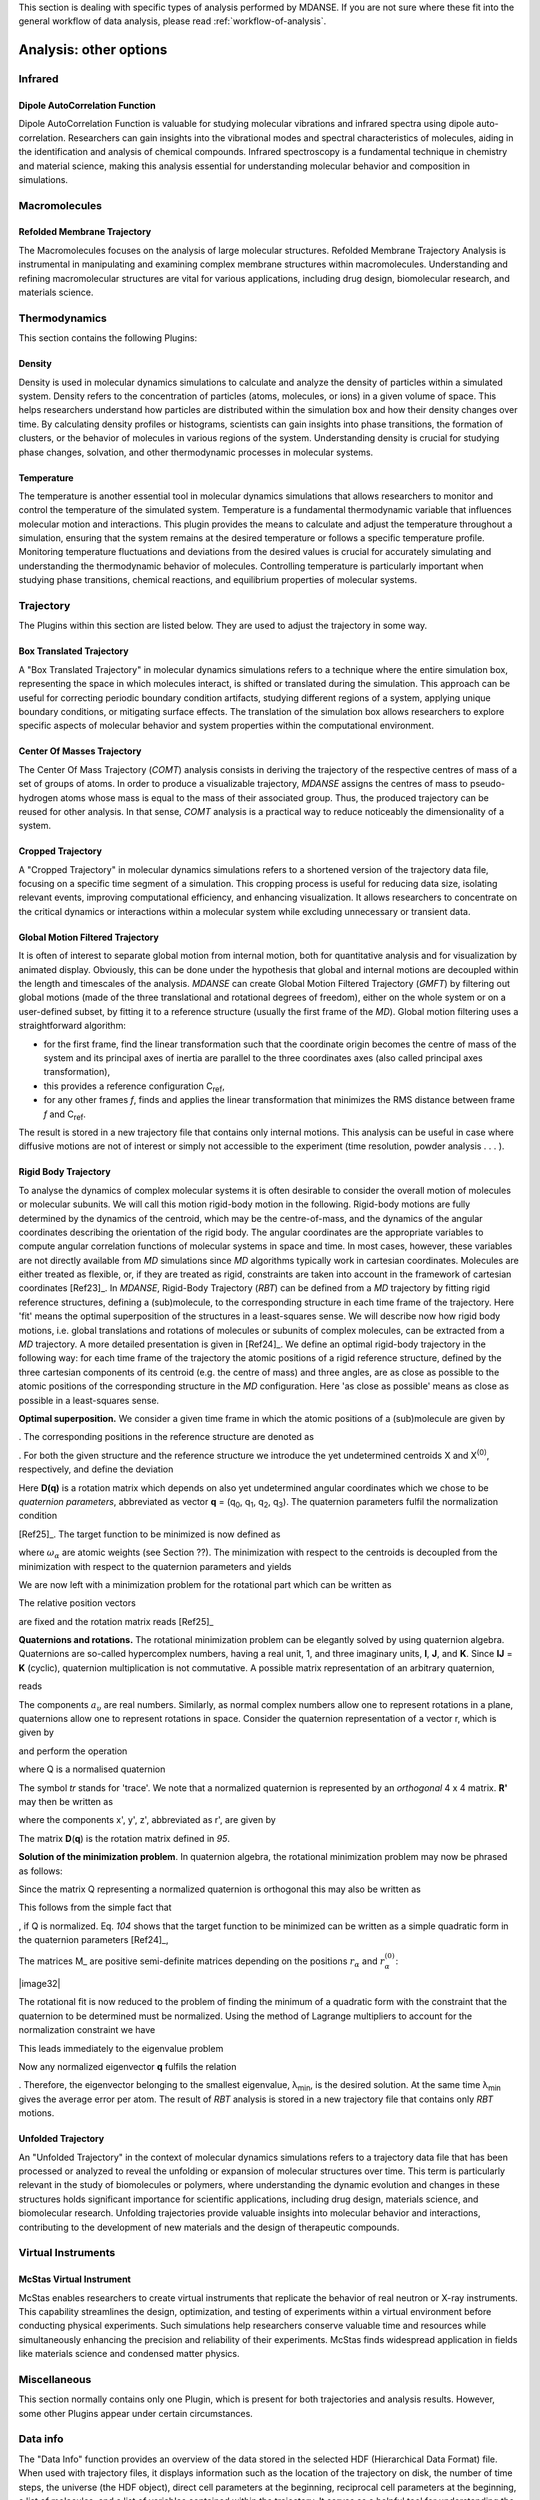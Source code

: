 
This section is dealing with specific types of analysis performed by
MDANSE. If you are not sure where these fit into the general workflow
of data analysis, please read :ref:`workflow-of-analysis`.

Analysis: other options
=======================


Infrared
^^^^^^^^

Dipole AutoCorrelation Function
'''''''''''''''''''''''''''''''
Dipole AutoCorrelation Function is valuable for studying
molecular vibrations and infrared spectra using dipole auto-correlation.
Researchers can gain insights into the vibrational modes and spectral
characteristics of molecules, aiding in the identification and analysis
of chemical compounds. Infrared spectroscopy is a fundamental technique
in chemistry and material science, making this analysis essential for
understanding molecular behavior and composition in simulations.


Macromolecules
^^^^^^^^^^^^^^

Refolded Membrane Trajectory
''''''''''''''''''''''''''''
The Macromolecules focuses on the analysis of large molecular structures.
Refolded Membrane Trajectory Analysis is instrumental in manipulating
and examining complex membrane structures within macromolecules.
Understanding and refining macromolecular structures are vital for
various applications, including drug design, biomolecular research, and
materials science.

Thermodynamics
^^^^^^^^^^^^^^

This section contains the following Plugins:

Density
'''''''

Density is used in molecular dynamics simulations to calculate and
analyze the density of particles within a simulated system. Density
refers to the concentration of particles (atoms, molecules, or ions)
in a given volume of space. This helps researchers understand how
particles are distributed within the simulation box and how their
density changes over time. By calculating density profiles or histograms,
scientists can gain insights into phase transitions, the formation of
clusters, or the behavior of molecules in various regions of the system.
Understanding density is crucial for studying phase changes, solvation,
and other thermodynamic processes in molecular systems.

Temperature
'''''''''''

The temperature is another essential tool in molecular dynamics
simulations that allows researchers to monitor and control the
temperature of the simulated system. Temperature is a fundamental
thermodynamic variable that influences molecular motion and interactions.
This plugin provides the means to calculate and adjust the temperature
throughout a simulation, ensuring that the system remains at the desired
temperature or follows a specific temperature profile. Monitoring
temperature fluctuations and deviations from the desired values is
crucial for accurately simulating and understanding the thermodynamic
behavior of molecules. Controlling temperature is particularly
important when studying phase transitions, chemical reactions, and
equilibrium properties of molecular systems.

Trajectory
^^^^^^^^^^

The Plugins within this section are listed below. They are used to
adjust the trajectory in some way.

Box Translated Trajectory
'''''''''''''''''''''''''

A "Box Translated Trajectory" in molecular dynamics simulations refers to a
technique where the entire simulation box, representing the space in which
molecules interact, is shifted or translated during the simulation. This
approach can be useful for correcting periodic boundary condition artifacts,
studying different regions of a system, applying unique boundary conditions,
or mitigating surface effects. The translation of the simulation box allows
researchers to explore specific aspects of molecular behavior and system
properties within the computational environment.


Center Of Masses Trajectory
'''''''''''''''''''''''''''

The Center Of Mass Trajectory (*COMT*) analysis consists in deriving the
trajectory of the respective centres of mass of a set of groups of
atoms. In order to produce a visualizable trajectory, *MDANSE* assigns
the centres of mass to pseudo-hydrogen atoms whose mass is equal to the
mass of their associated group. Thus, the produced trajectory can be
reused for other analysis. In that sense, *COMT* analysis is a practical
way to reduce noticeably the dimensionality of a system.


Cropped Trajectory
''''''''''''''''''

A "Cropped Trajectory" in molecular dynamics simulations refers to a
shortened version of the trajectory data file, focusing on a specific time
segment of a simulation. This cropping process is useful for reducing data
size, isolating relevant events, improving computational efficiency, and
enhancing visualization. It allows researchers to concentrate on the critical
dynamics or interactions within a molecular system while excluding
unnecessary or transient data.

Global Motion Filtered Trajectory
'''''''''''''''''''''''''''''''''

It is often of interest to separate global motion from internal motion,
both for quantitative analysis and for visualization by animated
display. Obviously, this can be done under the hypothesis that global
and internal motions are decoupled within the length and timescales of
the analysis. *MDANSE* can create Global Motion Filtered Trajectory
(*GMFT*) by filtering out global motions (made of the three
translational and rotational degrees of freedom), either on the whole
system or on a user-defined subset, by fitting it to a reference
structure (usually the first frame of the *MD*). Global motion filtering
uses a straightforward algorithm:

-  for the first frame, find the linear transformation such that the
   coordinate origin becomes the centre of mass of the system and its
   principal axes of inertia are parallel to the three coordinates axes
   (also called principal axes transformation),
-  this provides a reference configuration C\ :sub:`ref`,
-  for any other frames *f*, finds and applies the linear transformation
   that minimizes the RMS distance between frame *f* and C\ :sub:`ref`.

The result is stored in a new trajectory file that contains only
internal motions. This analysis can be useful in case where diffusive
motions are not of interest or simply not accessible to the experiment
(time resolution, powder analysis . . . ).


Rigid Body Trajectory
'''''''''''''''''''''

To analyse the dynamics of complex molecular systems it is often
desirable to consider the overall motion of molecules or molecular
subunits. We will call this motion rigid-body motion in the following.
Rigid-body motions are fully determined by the dynamics of the centroid,
which may be the centre-of-mass, and the dynamics of the angular
coordinates describing the orientation of the rigid body. The angular
coordinates are the appropriate variables to compute angular correlation
functions of molecular systems in space and time. In most cases,
however, these variables are not directly available from *MD*
simulations since *MD* algorithms typically work in cartesian
coordinates. Molecules are either treated as flexible, or, if they are
treated as rigid, constraints are taken into account in the framework of
cartesian coordinates [Ref23]_. In *MDANSE*,
Rigid-Body Trajectory (*RBT*) can be defined from a *MD* trajectory by
fitting rigid reference structures, defining a (sub)molecule, to the
corresponding structure in each time frame of the trajectory. Here 'fit'
means the optimal superposition of the structures in a least-squares
sense. We will describe now how rigid body motions, i.e. global
translations and rotations of molecules or subunits of complex
molecules, can be extracted from a *MD* trajectory. A more detailed
presentation is given in [Ref24]_. We define
an optimal rigid-body trajectory in the following way: for each time
frame of the trajectory the atomic positions of a rigid reference
structure, defined by the three cartesian components of its centroid
(e.g. the centre of mass) and three angles, are as close as possible to
the atomic positions of the corresponding structure in the *MD*
configuration. Here 'as close as possible' means as close as possible in
a least-squares sense.

**Optimal superposition.** We consider a given time frame in which the
atomic positions of a (sub)molecule are given by

.. math::
   :label: pfx145
   
   {x_{\alpha},{\alpha = 1}\ldots N}

. The corresponding positions in the reference structure are denoted as

.. math::
   :label: pfx146
   
   {x_{\alpha}^{(0)},{\alpha = 1}\ldots N}

. For both the given structure and the reference structure we introduce
the yet undetermined centroids X and X\ :sup:`(0)`, respectively, and
define the deviation

.. math::
   :label: pfx147

   {\Delta_{\alpha}\doteq D(q){\left\lbrack {x_{\alpha}^{(0)} - X^{(0)}} \right\rbrack - \left\lbrack {x_{\alpha} - X} \right\rbrack}.}

Here **D(q)** is a rotation matrix which depends on also yet
undetermined angular coordinates which we chose to be *quaternion
parameters*, abbreviated as vector **q** = (q\ :sub:`0`, q\ :sub:`1`,
q\ :sub:`2`, q\ :sub:`3`). The quaternion parameters fulfil the
normalization condition

.. math::
   :label: pfx148
   
   {q \dot {q = 1}}

\ [Ref25]_. The target function to be
minimized is now defined as

.. math::
   :label: pfx149

   {m{\left( {q;X,X^{(0)}} \right) = {\sum\limits_{\alpha}{\omega_{\alpha}|\Delta|_{\alpha}^{2}}}}.}

where :math:`\omega_{\alpha}` are atomic weights (see Section ??). The minimization
with respect to the centroids is decoupled from the minimization with
respect to the quaternion parameters and yields

.. math::
   :label: pfx150

   {{X = {\sum\limits_{\alpha}\omega_{\alpha}}}x_{\alpha},}

.. math::
   :label: pfx151

   {{X^{(0)} = {\sum\limits_{\alpha}\omega_{\alpha}}}x_{\alpha}^{(0)}.}

We are now left with a minimization problem for the rotational part
which can be written as

.. math::
   :label: pfx152

   m{(q) = {\sum\limits_{\alpha}{\omega_{\alpha}\left\lbrack {{D(q)r}_{\alpha}^{(0)} - r_{\alpha}} \right\rbrack^{2}}}\overset{!}{=}\mathit{Min}}.

The relative position vectors

.. math::
   :label: pfx153

   {{r_{\alpha} = {x_{\alpha} - X}},}

.. math::
   :label: pfx154

   {r_{\alpha}^{(0)} = {x_{\alpha}^{(0)} - X^{(0)}}}

are fixed and the rotation matrix reads
[Ref25]_

.. math::
   :label: pfx155

   D(q) = \begin{matrix}
   {q_{0}^{2} + q_{1}^{2} - q_{2}^{2} - q_{3}^{2}} & {2\left( {{- q_{0}}{q_{3} + q_{1}}q_{2}} \right)} & {2\left( {q_{0}{q_{2} + q_{1}}q_{3}} \right)} \\
   {2\left( {q_{0}{q_{3} + q_{1}}q_{2}} \right)} & {q_{0}^{2} + q_{2}^{2} - q_{1}^{2} - q_{3}^{2}} & {2\left( {{- q_{0}}{q_{1} + q_{2}}q_{3}} \right)} \\
   {2\left( {{- q_{0}}{q_{2} + q_{1}}q_{3}} \right)} & {2\left( {q_{0}{q_{1} + q_{2}}q_{3}} \right)} & {q_{0}^{2} + q_{3}^{2} - q_{1}^{2} - q_{2}^{2}} \\
   \end{matrix}

**Quaternions and rotations.** The rotational minimization problem can
be elegantly solved by using quaternion algebra. Quaternions are
so-called hypercomplex numbers, having a real unit, 1, and three
imaginary units, **I**, **J**, and **K**. Since **IJ** = **K** (cyclic),
quaternion multiplication is not commutative. A possible matrix
representation of an arbitrary quaternion,

.. math::
   :label: pfx156

   {{A = a_{0}}\cdot{1 + a_{1}}\cdot{I + a_{2}}\cdot{J + a_{3}}\cdot K,}

reads

.. math::
   :label: pfx157

   A = \begin{matrix}
   a_{0} & {- a_{1}} & {- a_{2}} & {- a_{3}} \\
   a_{1} & a_{0} & {- a_{3}} & a_{2} \\
   a_{2} & a_{3} & a_{0} & {- a_{1}} \\
   a_{3} & {- a_{2}} & a_{1} & a_{0} \\
   \end{matrix}

The components :math:`a_{\upsilon}`
are real numbers. Similarly, as normal complex numbers allow one to
represent rotations in a plane, quaternions allow one to represent
rotations in space. Consider the quaternion representation of a vector
r, which is given by

.. math::
   :label: pfx158

   {{R = x}\cdot{I + y}\cdot{J + z}\cdot K,}

and perform the operation

.. math::
   :label: pfx159

   {{R^{'} = \mathit{QRQ}^{T}},}

where Q is a normalised quaternion

.. math::
   :label: pfx160

   {\text{|}Q\text{|}^{2}\doteq{{q_{0}^{2} + q_{1}^{2} + q_{2}^{2} + q_{3}^{2}} = \frac{1}{4}}\mathit{tr}\text{\textbackslash\{}Q^{T}Q{\text{\textbackslash\}} = 1.}}

The symbol *tr* stands for 'trace'. We note that a normalized quaternion
is represented by an *orthogonal* 4 x 4 matrix. **R'** may then be
written as

.. math::
   :label: pfx161

   {{R^{'} = x^{'}}\cdot{I + y^{'}}\cdot{J + z^{'}}\cdot K,}

where the components x', y', z', abbreviated as r', are given by

.. math::
   :label: pfx162

   {{r^{'} = D}(q)r.}

The matrix **D**\ (**q**) is the rotation matrix defined in
`95`.

**Solution of the minimization problem**. In quaternion algebra, the
rotational minimization problem may now be phrased as follows:

.. math::
   :label: pfx163

   {m{(q) = {{\sum\limits_{\alpha}{{\omega_{\alpha}\text{|}\mathit{QR}}_{\alpha}^{(0)}Q}^{T}} - R_{\alpha}}}{\text{|}^{2}\overset{!}{=}\mathit{Min}}.}

Since the matrix Q representing a normalized quaternion is orthogonal
this may also be written as

.. math::
   :label: pfx164

   {{{m{(q) = {\sum\limits_{\alpha}\omega_{\alpha}}}\text{|}\mathit{QR}}_{\alpha}^{(0)} - R_{\alpha}}Q\text{|}^{2}{.\overset{!}{=}\mathit{Min}}.}

This follows from the simple fact that

.. math::
   :label: pfx165
   
   {\text{|}A{\text{|} = \text{|}}\mathit{AQ}\text{|}}

, if Q is normalized. Eq. `104` shows that the
target function to be minimized can be written as a simple quadratic
form in the quaternion parameters [Ref24]_,

.. math::
   :label: pfx166

   {m{(q) = q}\cdot\mathit{Mq},}

.. math::
   :label: pfx167

   {{M = {\sum\limits_{\alpha}{\omega_{\alpha}M_{\alpha}}}}.}

The matrices M\_ are positive semi-definite matrices depending on the
positions :math:`r_{\alpha}` and :math:`r_{\alpha}^{(0)}`:

|image32|\ 

The rotational fit is now reduced to the problem of finding the minimum
of a quadratic form with the constraint that the quaternion to be
determined must be normalized. Using the method of Lagrange multipliers
to account for the normalization constraint we have

.. math::
   :label: pfx169

   {m^{'}{\left( {q,\lambda} \right) = q}\cdot{\mathit{Mq} - \lambda}{\left( {q\cdot{q - 1}} \right)\overset{!}{=}\mathit{Min}}.}

This leads immediately to the eigenvalue problem

.. math::
   :label: pfx170

   {{\mathit{Mq} = \lambda}q,}

.. math::
   :label: pfx171

   {q\cdot{q = 1.}}

Now any normalized eigenvector **q** fulfils the relation

.. math::
   :label: pfx172
   
   {{\lambda = q}\cdot\mathit{Mq}\equiv m(q)}

. Therefore, the eigenvector belonging to the smallest eigenvalue,
λ\ :sub:`min`, is the desired solution. At the same time λ\ :sub:`min`
gives the average error per atom. The result of *RBT* analysis is stored
in a new trajectory file that contains only *RBT* motions.




Unfolded Trajectory
'''''''''''''''''''

An "Unfolded Trajectory" in the context of molecular dynamics
simulations refers to a trajectory data file that has been processed or
analyzed to reveal the unfolding or expansion of molecular structures over
time. This term is particularly relevant in the study of biomolecules or
polymers, where understanding the dynamic evolution and changes in these
structures holds significant importance for scientific applications,
including drug design, materials science, and biomolecular research.
Unfolding trajectories provide valuable insights into molecular behavior
and interactions, contributing to the development of new materials and the
design of therapeutic compounds.

Virtual Instruments
^^^^^^^^^^^^^^^^^^^

McStas Virtual Instrument
'''''''''''''''''''''''''

McStas enables researchers to create virtual instruments that replicate the
behavior of real neutron or X-ray instruments. This capability streamlines
the design, optimization, and testing of experiments within a virtual
environment before conducting physical experiments. Such simulations help
researchers conserve valuable time and resources while simultaneously
enhancing the precision and reliability of their experiments. McStas finds
widespread application in fields like materials science and condensed
matter physics.


Miscellaneous
^^^^^^^^^^^^^

This section normally contains only one Plugin, which is present for
both trajectories and analysis results. However, some other Plugins
appear under certain circumstances.

.. _analysis-info:

Data info
^^^^^^^^^

The "Data Info" function provides an overview of the data stored in the
selected HDF (Hierarchical Data Format) file. When used with trajectory
files, it displays information such as the location of the trajectory on
disk, the number of time steps, the universe (the HDF object), direct cell
parameters at the beginning, reciprocal cell parameters at the beginning,
a list of molecules, and a list of variables contained within the
trajectory. It serves as a helpful tool for understanding the details of
the data in the file, which can be vital for further analysis or
interpretation.

Animation
^^^^^^^^^

The Animation feature enhances the functionality of the Molecular Viewer.
When activated, it creates a new bar below the Molecular Viewer interface,
allowing users to visually observe the entire molecular dynamics (MD)
simulation. This feature provides a visual representation of the simulation's
progress, making it easier for researchers to observe and analyze the dynamic
behavior of molecules throughout the simulation. It's a valuable tool for
gaining insights into molecular interactions and motions over time.


Density Superposition
^^^^^^^^^^^^^^^^^^^^^

The Density Superposition function is specifically designed for
trajectories. It becomes accessible when the Molecular Viewer is active,
and a left-click action is performed within it. When activated, it allows
users to overlay density information from the trajectory data. This feature
can be valuable for comparing the density distributions of different
molecular species or analyzing density changes over the course of a
simulation, providing insights into molecular arrangements and interactions
within the system.


Trajectory Viewer
^^^^^^^^^^^^^^^^^

The Trajectory Viewer is a graphical interface that allows users to
visualize and inspect trajectory data from molecular dynamics simulations.
It provides a visual representation of the movement and behavior of molecules
over time, enabling researchers to gain insights into molecular interactions
and dynamics.


My jobs
^^^^^^^

This section only appears if you have used the `Save analysis
template <#save_analysis_template>`__ button in the main window's
toolbar. It contains all the analyses created this way and allows them
to be run.

Plotter
^^^^^^^

2D/3D Plotter
'''''''''''''

The "Plotter," including the "2D/3D Plotter," is a data visualization tool
designed for visualizing and graphically representing data obtained from
analysis results. It allows users to create two-dimensional (2D) and
three-dimensional (3D) plots and charts, facilitating data analysis and
presentation.


User definition
^^^^^^^^^^^^^^^

This section contains definitions or selections made for the selected HDF
(Hierarchical Data Format) file. These user-defined selections serve a similar
purpose to the "User Definition Editor" and help customize interactions with
the data within the HDF file.

Viewer
^^^^^^

Molecular Viewer
''''''''''''''''

Jobs
^^^^

The Viewer, specifically the "Molecular Viewer," is a tool for visualizing
molecular structures and simulations. It provides an interactive 3D
representation of molecules, allowing users to explore and analyze molecular
dynamics. The "Jobs" panel lists ongoing or completed analysis jobs, helping
users track the progress of their analyses and providing information on
started, completed, or running analyses.

These features and sections enhance the functionality of the software for
molecular dynamics simulations, simplifying data visualization, analysis, and
management for researchers.


